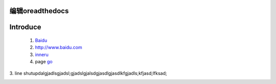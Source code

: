 编辑oreadthedocs
=========================

Introduce
=========


	(1) Baidu_

	(2) http://www.baidu.com
	
	(3) inneru_
	
	(4) page go_

.. _Baidu: http://www.baidu.com/
.. _go: h2.html

3. line
shutupdalgjadlsgjadsl;gjadslgjalsdgjasdlgjasdlkfgjadls;kfjasd;lfksad;

.. _inneru:
